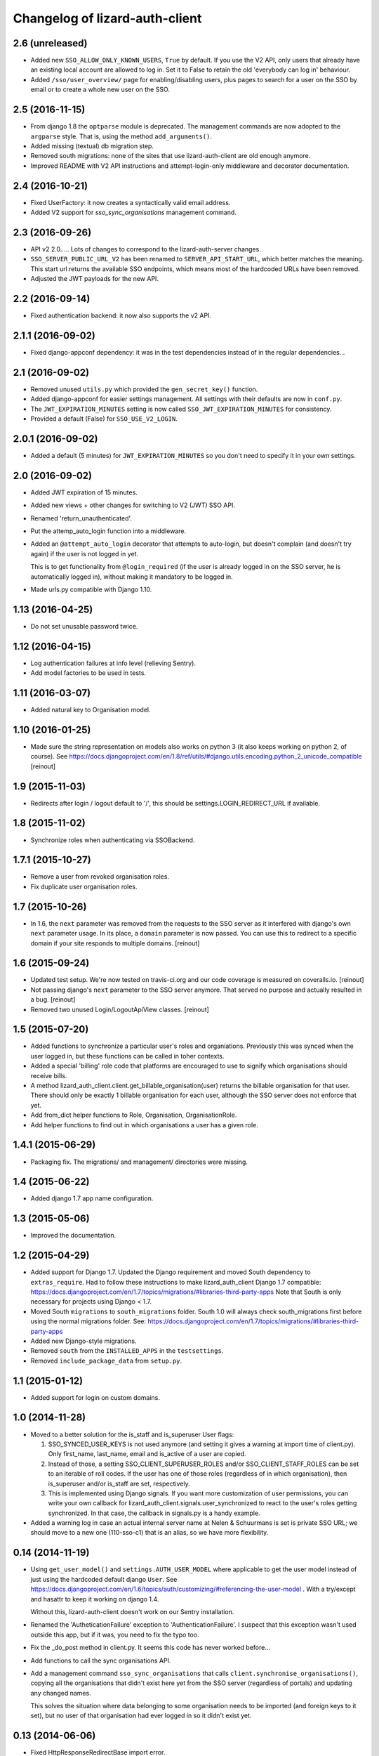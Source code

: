 Changelog of lizard-auth-client
===================================================


2.6 (unreleased)
----------------

- Added new ``SSO_ALLOW_ONLY_KNOWN_USERS``, ``True`` by default. If you use
  the V2 API, only users that already have an existing local account are
  allowed to log in. Set it to False to retain the old 'everybody can log in'
  behaviour.

- Added ``/sso/user_overview/`` page for enabling/disabling users, plus pages
  to search for a user on the SSO by email or to create a whole new user on
  the SSO.


2.5 (2016-11-15)
----------------

- From django 1.8 the ``optparse`` module is deprecated. The management
  commands are now adopted to the ``argparse`` style. That is, using the
  method ``add_arguments()``.

- Added missing (textual) db migration step.

- Removed south migrations: none of the sites that use lizard-auth-client are
  old enough anymore.

- Improved README with V2 API instructions and attempt-login-only middleware
  and decorator documentation.


2.4 (2016-10-21)
----------------

- Fixed UserFactory: it now creates a syntactically valid email address.

- Added V2 support for `sso_sync_organisations` management command.


2.3 (2016-09-26)
----------------

- API v2 2.0..... Lots of changes to correspond to the lizard-auth-server
  changes.

- ``SSO_SERVER_PUBLIC_URL_V2`` has been renamed to ``SERVER_API_START_URL``,
  which better matches the meaning. This start url returns the available SSO
  endpoints, which means most of the hardcoded URLs have been removed.

- Adjusted the JWT payloads for the new API.


2.2 (2016-09-14)
----------------

- Fixed authentication backend: it now also supports the v2 API.


2.1.1 (2016-09-02)
------------------

- Fixed django-appconf dependency: it was in the test dependencies instead of
  in the regular dependencies...


2.1 (2016-09-02)
----------------

- Removed unused ``utils.py`` which provided the ``gen_secret_key()``
  function.

- Added django-appconf for easier settings management. All settings with their
  defaults are now in ``conf.py``.

- The ``JWT_EXPIRATION_MINUTES`` setting is now called
  ``SSO_JWT_EXPIRATION_MINUTES`` for consistency.

- Provided a default (False) for ``SSO_USE_V2_LOGIN``.


2.0.1 (2016-09-02)
------------------

- Added a default (5 minutes) for ``JWT_EXPIRATION_MINUTES`` so you don't need
  to specify it in your own settings.


2.0 (2016-09-02)
----------------

- Added JWT expiration of 15 minutes.

- Added new views + other changes for switching to V2 (JWT) SSO API.

- Renamed 'return_unauthenticated'.

- Put the attemp_auto_login function into a middleware.

- Added an ``@attempt_auto_login`` decorator that attempts to auto-login, but
  doesn't complain (and doesn't try again) if the user is not logged in yet.

  This is to get functionality from ``@login_required`` (if the user is
  already logged in on the SSO server, he is automatically logged in), without
  making it mandatory to be logged in.

- Made urls.py compatible with Django 1.10.


1.13 (2016-04-25)
-----------------

- Do not set unusable password twice.


1.12 (2016-04-15)
-----------------

- Log authentication failures at info level (relieving Sentry).

- Add model factories to be used in tests.


1.11 (2016-03-07)
-----------------

- Added natural key to Organisation model.


1.10 (2016-01-25)
-----------------

- Made sure the string representation on models also works on python 3 (it
  also keeps working on python 2, of course). See
  https://docs.djangoproject.com/en/1.8/ref/utils/#django.utils.encoding.python_2_unicode_compatible
  [reinout]


1.9 (2015-11-03)
----------------

- Redirects after login / logout default to '/', this should be
  settings.LOGIN_REDIRECT_URL if available.


1.8 (2015-11-02)
----------------

- Synchronize roles when authenticating via SSOBackend.


1.7.1 (2015-10-27)
------------------

- Remove a user from revoked organisation roles.

- Fix duplicate user organisation roles.


1.7 (2015-10-26)
----------------

- In 1.6, the ``next`` parameter was removed from the requests to the SSO
  server as it interfered with django's own ``next`` parameter usage. In its
  place, a ``domain`` parameter is now passed. You can use this to redirect to
  a specific domain if your site responds to multiple domains.
  [reinout]


1.6 (2015-09-24)
----------------

- Updated test setup. We're now tested on travis-ci.org and our code coverage
  is measured on coveralls.io.
  [reinout]

- Not passing django's ``next`` parameter to the SSO server anymore. That
  served no purpose and actually resulted in a bug.
  [reinout]

- Removed two unused Login/LogoutApiView classes.
  [reinout]


1.5 (2015-07-20)
----------------

- Added functions to synchronize a particular user's roles and
  organiations. Previously this was synced when the user logged in,
  but these functions can be called in toher contexts.

- Added a special 'billing' role code that platforms are encouraged to use
  to signify which organisations should receive bills.

- A method lizard_auth_client.client.get_billable_organisation(user) returns
  the billable organisation for that user. There should only be exactly 1
  billable organisation for each user, although the SSO server does not
  enforce that yet.

- Add from_dict helper functions to Role, Organisation, OrganisationRole.

- Add helper functions to find out in which organisations a user has a
  given role.


1.4.1 (2015-06-29)
------------------

- Packaging fix. The migrations/ and management/ directories were missing.


1.4 (2015-06-22)
----------------

- Added django 1.7 app name configuration.


1.3 (2015-05-06)
----------------

- Improved the documentation.


1.2 (2015-04-29)
----------------

- Added support for Django 1.7.
  Updated the Django requirement and moved South dependency to
  ``extras_require``.
  Had to follow these instructions to make lizard_auth_client Django 1.7
  compatible:
  https://docs.djangoproject.com/en/1.7/topics/migrations/#libraries-third-party-apps
  Note that South is only necessary for projects using Django < 1.7.

- Moved South ``migrations`` to ``south_migrations`` folder.
  South 1.0 will always check south_migrations first before using the normal
  migrations folder.
  See: https://docs.djangoproject.com/en/1.7/topics/migrations/#libraries-third-party-apps

- Added new Django-style migrations.

- Removed ``south`` from the ``INSTALLED_APPS`` in the ``testsettings``.

- Removed ``include_package_data`` from ``setup.py``.


1.1 (2015-01-12)
----------------

- Added support for login on custom domains.


1.0 (2014-11-28)
----------------

- Moved to a better solution for the is_staff and is_superuser User flags:

  1. SSO_SYNCED_USER_KEYS is not used anymore (and setting it gives a
     warning at import time of client.py). Only first_name, last_name,
     email and is_active of a user are copied.

  2. Instead of those, a setting SSO_CLIENT_SUPERUSER_ROLES and/or
     SSO_CLIENT_STAFF_ROLES can be set to an iterable of roll codes. If the
     user has one of those roles (regardless of in which organisation),
     then is_superuser and/or is_staff are set, respectively.

  3. This is implemented using Django signals. If you want more customization
     of user permissions, you can write your own callback for
     lizard_auth_client.signals.user_synchronized to react to the user's
     roles getting synchronized. In that case, the callback in signals.py
     is a handy example.

- Added a warning log in case an actual internal server name at Nelen &
  Schuurmans is set is private SSO URL; we should move to a new one (110-sso-c1)
  that is an alias, so we have more flexibility.



0.14 (2014-11-19)
-----------------

- Using ``get_user_model()`` and ``settings.AUTH_USER_MODEL`` where applicable
  to get the user model instead of just using the hardcoded default django
  ``User``. See
  https://docs.djangoproject.com/en/1.6/topics/auth/customizing/#referencing-the-user-model
  . With a try/except and hasattr to keep it working on django 1.4.

  Without this, lizard-auth-client doesn't work on our Sentry installation.

- Renamed the 'AutheticationFailure' exception to 'AuthenticationFailure'. I suspect that
  this exception wasn't used outside this app, but if it was, you need to fix the typo too.

- Fix the _do_post method in client.py. It seems this code has never worked before...

- Add functions to call the sync organisations API.

- Add a management command ``sso_sync_organisations`` that calls
  ``client.synchronise_organisations()``, copying all the organisations
  that didn't exist here yet from the SSO server (regardless of
  portals) and updating any changed names.

  This solves the situation where data belonging to some organisation needs to be
  imported (and foreign keys to it set), but no user of that organisation had ever
  logged in so it didn't exist yet.


0.13 (2014-06-06)
-----------------

- Fixed HttpResponseRedirectBase import error.


0.12 (2014-04-10)
-----------------

- Fix imports of HttpRedirect classes because their location changed
  between Django 1.4 and 1.5.


0.11 (2014-02-11)
-----------------

- Fixed import error UNUSABLE_PASSWORD in Django 1.6.

- Fixed import for python 2.x.


0.10 (2014-01-10)
-----------------

- Fixed a missing urllib import (for python 3) that I fixed in other places
  already.


0.9 (2013-12-04)
----------------

- Added optional ``SSO_SYNC_USER_KEYS`` setting. Use it for instance to
  prevent syncing of the ``is_superuser`` and ``is_staff`` user attributes.

- Added python 3 and django 1.6 support.


0.8 (2013-09-12)
----------------

- Fixed bug LocalLoginView delete session key.

- Added models to Admin.


0.7 (2013-08-30)
----------------

- We don't use UserProfile anymore, so it was deleted.


0.6 (2013-08-30)
----------------

- Added organisations and roles.
- Removed permissions
- Added middleware to log users in automatically


0.5 (2013-03-24)
----------------

- Fixed a bug when synching user profiles.


0.4 (2013-02-22)
----------------

- PEP8 and PyFlakes fixes.

- Add a rest API to get the HTTP redirect URLS.

- Made checking the SSO config more optional, so you can include this in your
  apps, but keep SSO disabled anyway.


0.3 (2013-02-11)
----------------

- Added support for lizard-auth-server's new URL scheme.

- Added a test for the new unsigned Auth API.


0.2 (2012-12-19)
----------------

- Added a timeout to all 'requests' calls.


0.1 (2012-12-18)
----------------

- Initial project structure created with nensskel 1.30.dev0.

- First release of lizard-auth-client based on a heavily modified
  django-simple-sso.
